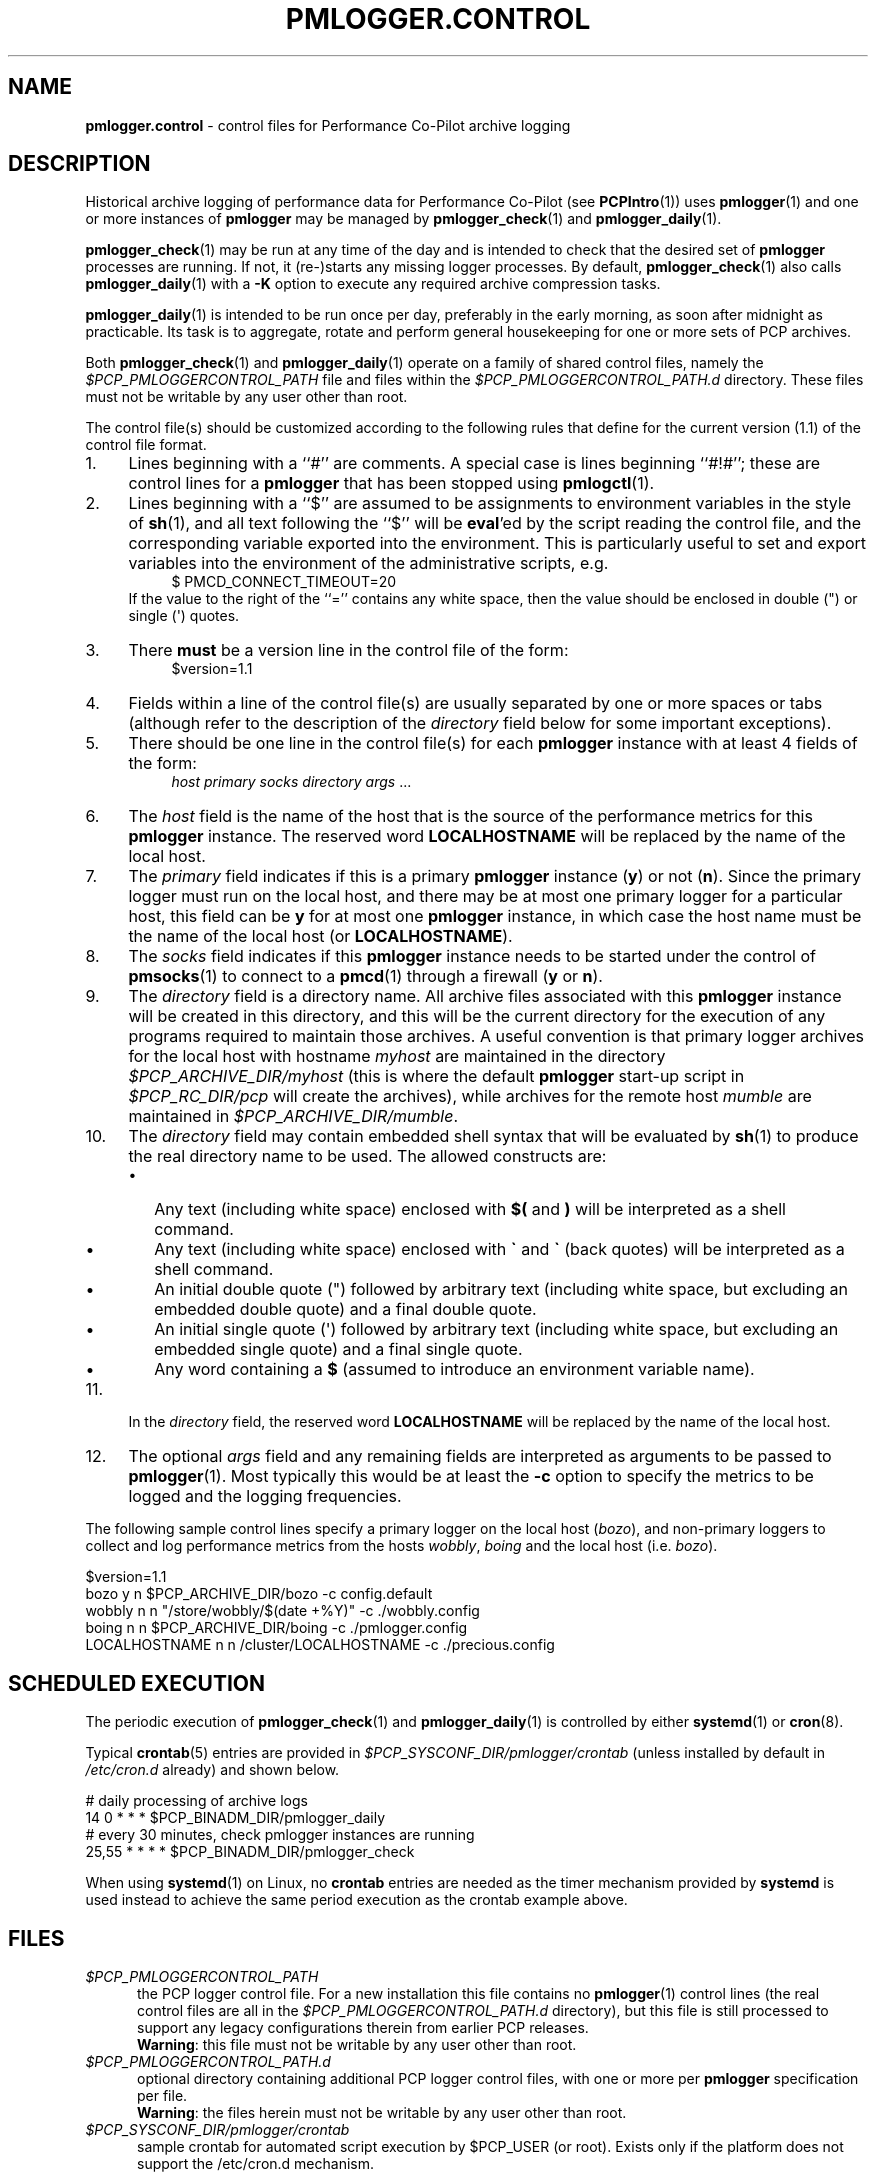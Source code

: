'\"macro stdmacro
.\"
.\" Copyright (c) 2013-2019 Red Hat.
.\" Copyright (c) 2000 Silicon Graphics, Inc.  All Rights Reserved.
.\"
.\" This program is free software; you can redistribute it and/or modify it
.\" under the terms of the GNU General Public License as published by the
.\" Free Software Foundation; either version 2 of the License, or (at your
.\" option) any later version.
.\"
.\" This program is distributed in the hope that it will be useful, but
.\" WITHOUT ANY WARRANTY; without even the implied warranty of MERCHANTABILITY
.\" or FITNESS FOR A PARTICULAR PURPOSE.  See the GNU General Public License
.\" for more details.
.\"
.TH PMLOGGER.CONTROL 5 "PCP" "Performance Co-Pilot"
.SH NAME
\f3pmlogger.control\f1 \- control files for Performance Co-Pilot archive logging
.SH DESCRIPTION
Historical archive logging of performance data for
Performance Co-Pilot (see
.BR PCPIntro (1))
uses
.BR pmlogger (1)
and one or more instances of
.B pmlogger
may be managed by
.BR pmlogger_check (1)
and
.BR pmlogger_daily (1).
.PP
.BR pmlogger_check (1)
may be run at any time of the day and is intended to check that
the desired set of
.B pmlogger
processes are running.
If not, it (re-)starts any missing logger processes.
By default,
.BR pmlogger_check (1)
also calls
.BR pmlogger_daily (1)
with a
.B \-K
option to execute any required archive compression tasks.
.PP
.BR pmlogger_daily (1)
is intended to be run once per day, preferably in the early morning, as
soon after midnight as practicable.
Its task is to aggregate, rotate and perform general housekeeping for one or
more sets of PCP archives.
.PP
Both
.BR pmlogger_check (1)
and
.BR pmlogger_daily (1)
operate on a family of shared control files, namely the
.I $PCP_PMLOGGERCONTROL_PATH
file and files within the
.I $PCP_PMLOGGERCONTROL_PATH.d
directory.
These files must not be writable by any user other than root.
.PP
The control file(s) should be customized according to the following rules
that define for the current version (1.1)
of the control file format.
.IP 1. 4n
Lines beginning with a ``#'' are comments.
A special case is lines beginning ``#!#''; these are control lines
for a
.B pmlogger
that has been stopped using
.BR pmlogctl (1).
.PD 0
.IP 2. 4n
Lines beginning with a ``$'' are assumed to be
assignments to environment variables in the style of
.BR sh (1),
and all text following the ``$'' will be
.BR eval 'ed
by the script reading the control file,
and the corresponding variable exported into the environment.
This is particularly
useful to set and export variables into the environment of
the administrative scripts, e.g.
.br
.in +4n
.ft CW
.nf
$ PMCD_CONNECT_TIMEOUT=20
.fi
.ft R
.in -4n
If the value to the right of the ``='' contains any white space,
then the value should be enclosed in double (\[dq]) or single (\[aq]) quotes.
.IP 3. 4n
There
.B must
be a version line in the control file of the form:
.br
.in +4n
.ft CW
.nf
$version=1.1
.fi
.ft R
.in -4n
.IP 4. 4n
Fields within a line of the control file(s)
are usually separated by one or more spaces or tabs (although refer to
the description of the
.I directory
field below for some important exceptions).
.IP 5. 4n
There should be one line in the control file(s)
for each
.B pmlogger
instance with at least 4 fields of the form:
.br
.in +4n
.ft CW
.nf
\f2host\f1 \f2primary\f1 \f2socks\f1 \f2directory\f1 \f2args\f1 ...
.fi
.ft R
.in -4n
.IP 6. 4n
The
.I host
field is the name of the host that is the source of the
performance metrics for this
.B pmlogger
instance.
The reserved word
.B LOCALHOSTNAME
will be replaced by the name of the local host.
.IP 7. 4n
The
.I primary
field indicates if this is a
primary
.B pmlogger
instance (\c
.BR y )
or not (\c
.BR n ).
Since the primary logger must run on the local host, and there may be
at most one primary logger for a particular host, this field can be
.B y
for at most one
.B pmlogger
instance, in which case the host name must be the name of the local host
(or
.BR LOCALHOSTNAME ).
.IP 8. 4n
The
.I socks
field indicates if this
.B pmlogger
instance needs to be started under the control of
.BR pmsocks (1)
to connect to a
.BR pmcd (1)
through a firewall (\c
.B y
or
.BR n ).
.IP 9. 4n
The
.I directory
field is a directory name.  All archive files
associated with this
.B pmlogger
instance will be created in this directory,
and this will be the current directory for the execution of
any programs required to maintain those archives.
A useful convention is that primary logger archives for the local host
with hostname
.I myhost
are maintained in the directory
.I $PCP_ARCHIVE_DIR/myhost
(this is where the default
.B pmlogger
start-up script in
.I $PCP_RC_DIR/pcp
will create the archives), while archives for the remote host
.I mumble
are maintained in
.IR $PCP_ARCHIVE_DIR/mumble .
.IP 10. 4n
The
.I directory
field may contain embedded shell syntax that will be
evaluated by
.BR sh (1)
to produce the real directory name to be used.  The allowed constructs
are:
.RS
.nr PD 0
.IP \(bu 2n
Any text (including white space) enclosed with
.B $(
and
.BR )
will be interpreted as a shell command.
.IP \(bu 2n
Any text (including white space) enclosed with
.B \[ga]
and
.B \[ga]
(back quotes)
will be interpreted as a shell command.
.IP \(bu 2n
An initial double quote (\[dq]) followed by arbitrary text
(including white space, but excluding an embedded double quote)
and a final double quote.
.IP \(bu 2n
An initial single quote (\[aq]) followed by arbitrary text
(including white space, but excluding an embedded single quote)
and a final single quote.
.IP \(bu 2n
Any word containing a
.B $
(assumed to introduce an environment variable name).
.nr PD
.RE
.IP 11. 4n
In the
.I directory
field, the reserved word
.B LOCALHOSTNAME
will be replaced by the name of the local host.
.IP 12. 4n
The optional
.I args
field and any remaining fields are interpreted as arguments to be passed to
.BR pmlogger (1).
Most typically this would be at least the
.B \-c
option to specify the metrics to be logged and the logging frequencies.
.PD
.PP
The following sample control lines specify a primary logger
on the local host (\c
.IR bozo ),
and non-primary loggers to collect and log
performance metrics from the hosts
.IR wobbly ,
.I boing
and the local host (i.e. \c
.IR bozo ).
.PP
.nf
.ft CW
$version=1.1
bozo          y  n  $PCP_ARCHIVE_DIR/bozo   \-c config.default
wobbly        n  n  "/store/wobbly/$(date +%Y)"  \-c ./wobbly.config
boing         n  n  $PCP_ARCHIVE_DIR/boing   \-c ./pmlogger.config
LOCALHOSTNAME n  n /cluster/LOCALHOSTNAME   \-c ./precious.config
.ft 1
.fi
.SH SCHEDULED EXECUTION
The periodic execution of
.BR pmlogger_check (1)
and
.BR pmlogger_daily (1)
is controlled by either
.BR systemd (1)
or
.BR cron (8).
.PP
Typical
.BR crontab (5)
entries are provided in
.I $PCP_SYSCONF_DIR/pmlogger/crontab
(unless installed by default in
.I /etc/cron.d
already)
and shown below.
.PP
.nf
.ft CW
# daily processing of archive logs
14      0       *       *       *       $PCP_BINADM_DIR/pmlogger_daily
# every 30 minutes, check pmlogger instances are running
25,55   *       *       *       *       $PCP_BINADM_DIR/pmlogger_check
.ft 1
.fi
.PP
When using
.BR systemd (1)
on Linux,
no
.B crontab
entries are needed as the timer mechanism provided by
.B systemd
is used instead to achieve the same period execution as the
crontab example above.
.SH FILES
.TP 5
.I $PCP_PMLOGGERCONTROL_PATH
the PCP logger control file.
For a new installation
this file contains no
.BR pmlogger (1)
control lines (the real control files are all
in the
.I $PCP_PMLOGGERCONTROL_PATH.d
directory), but this file is still processed to support any
legacy configurations therein from earlier PCP releases.
.br
.BR Warning :
this file must not be writable by any user other than root.
.TP
.I $PCP_PMLOGGERCONTROL_PATH.d
optional directory containing additional PCP logger control files,
with one or more per
.B pmlogger
specification per file.
.br
.BR Warning :
the files herein must not be writable by any user other than root.
.TP
.I $PCP_SYSCONF_DIR/pmlogger/crontab
sample crontab for automated script execution by $PCP_USER (or root).
Exists only if the platform does not support the /etc/cron.d mechanism.
.SH PCP ENVIRONMENT
Environment variables with the prefix \fBPCP_\fP are used to parameterize
the file and directory names used by PCP.
On each installation, the
file \fI/etc/pcp.conf\fP contains the local values for these variables.
The \fB$PCP_CONF\fP variable may be used to specify an alternative
configuration file, as described in \fBpcp.conf\fP(5).
.SH SEE ALSO
.BR PCPIntro (1),
.BR pmcd (1),
.BR pmlogctl (1),
.BR pmlogger (1),
.BR pmlogger_check (1),
.BR pmlogger_daily (1),
.BR pmlogger_daily_report (1),
.BR pmsocks (1),
.BR systemd (1)
and
.BR cron (8).
